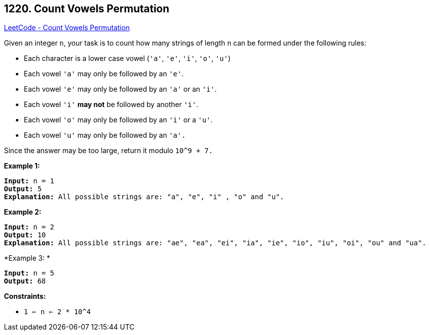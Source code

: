 == 1220. Count Vowels Permutation

https://leetcode.com/problems/count-vowels-permutation/[LeetCode - Count Vowels Permutation]

Given an integer `n`, your task is to count how many strings of length `n` can be formed under the following rules:


* Each character is a lower case vowel (`'a'`, `'e'`, `'i'`, `'o'`, `'u'`)
* Each vowel `'a'` may only be followed by an `'e'`.
* Each vowel `'e'` may only be followed by an `'a'` or an `'i'`.
* Each vowel `'i'` *may not* be followed by another `'i'`.
* Each vowel `'o'` may only be followed by an `'i'` or a `'u'`.
* Each vowel `'u'` may only be followed by an `'a'.`


Since the answer may be too large, return it modulo `10^9 + 7.`

 
*Example 1:*

[subs="verbatim,quotes"]
----
*Input:* n = 1
*Output:* 5
*Explanation:* All possible strings are: "a", "e", "i" , "o" and "u".

----

*Example 2:*

[subs="verbatim,quotes"]
----
*Input:* n = 2
*Output:* 10
*Explanation:* All possible strings are: "ae", "ea", "ei", "ia", "ie", "io", "iu", "oi", "ou" and "ua".

----

*Example 3: *

[subs="verbatim,quotes"]
----
*Input:* n = 5
*Output:* 68
----

 
*Constraints:*


* `1 <= n <= 2 * 10^4`


